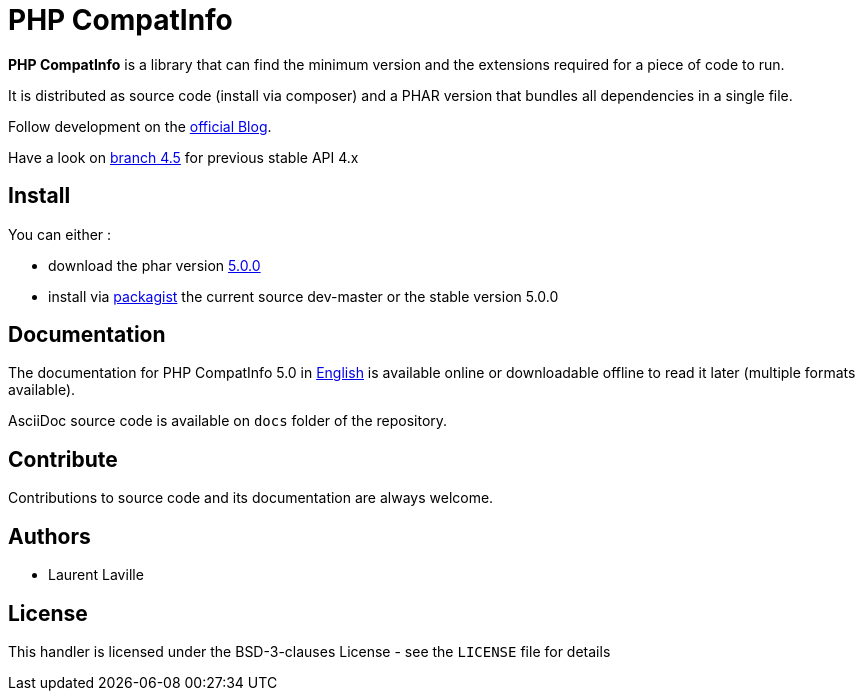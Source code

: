 = PHP CompatInfo

**PHP CompatInfo** is a library that
can find the minimum version and the extensions required for a piece of code to run.

It is distributed as source code (install via composer) and a PHAR version
that bundles all dependencies in a single file.

Follow development on the http://php5.laurent-laville.org/compatinfo/blog[official Blog].

Have a look on https://github.com/llaville/php-compat-info/tree/4.5[branch 4.5] for previous stable API 4.x

== Install

You can either :

* download the phar version http://bartlett.laurent-laville.org/get/phpcompatinfo-5.0.0.phar[5.0.0]
* install via https://packagist.org/packages/bartlett/php-compatinfo/[packagist] the current source dev-master or the stable version 5.0.0

== Documentation

The documentation for PHP CompatInfo 5.0
in http://php5.laurent-laville.org/compatinfo/manual/5.0/en/[English]
is available online or downloadable offline to read it later (multiple formats available).

AsciiDoc source code is available on `docs` folder of the repository.

== Contribute

Contributions to source code and its documentation are always welcome.

== Authors

* Laurent Laville

== License

This handler is licensed under the BSD-3-clauses License - see the `LICENSE` file for details

